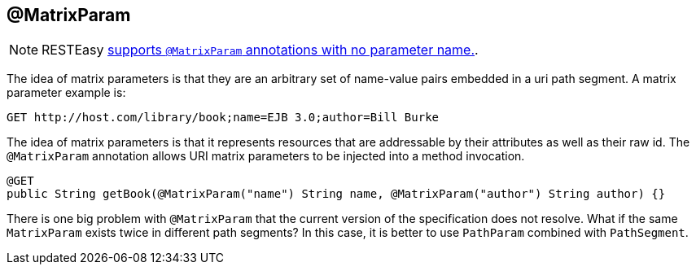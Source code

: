 [[_matrixparam]]
== @MatrixParam

[NOTE]
====
RESTEasy <<_newparam,supports `@MatrixParam` annotations with no parameter name.>>. 
====

The idea of matrix parameters is that they are an arbitrary set of name-value pairs embedded in a uri path segment.
A matrix parameter example is: 

----
GET http://host.com/library/book;name=EJB 3.0;author=Bill Burke
----

The idea of matrix parameters is that it represents resources that are addressable by their attributes as well as their raw id.
The `@MatrixParam` annotation allows URI matrix parameters to be injected into a method invocation.


[source,java]
----
@GET
public String getBook(@MatrixParam("name") String name, @MatrixParam("author") String author) {}
----

There is one big problem with `@MatrixParam` that the current version of the specification does not resolve.
What if the same `MatrixParam` exists twice in different path segments?  In this case, it is better to use `PathParam`
combined with `PathSegment`.



